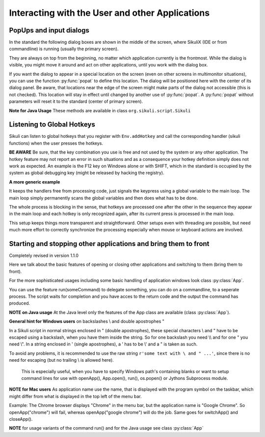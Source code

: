Interacting with the User and other Applications
================================================

PopUps and input dialogs
------------------------

In the standard the following dialog boxes are shown in the middle of the screen, where SikuliX (IDE or from commandline) is running (usually the primary screen).

.. versionadded:: 1.1.1
They are always on top from the beginning, no matter which application currently is the frontmost. While the dialog is visible, you might move it around and act on other applications, until you work with the dialog box.

.. versionadded:: 1.1.1
If you want the dialog to appear in a special location on the screen (even on other screens in multimonitor situations), you can use the function :py:func:`popat` to define this location. The dialog will be positioned here with the center of its dialog panel. Be aware, that locations near the edge of the screen might make parts of the dialog not accessible (this is not checked). This location will stay in effect until changed by another use of :py:func:`popat`. A :py:func:`popat` without parameters will reset it to the standard (center of primary screen).

**Note for Java Usage** These methods are available in class ``org.sikuli.script.Sikuli``

.. py:function:: popat(x, y)
.. py:function:: popat(location)
.. py:function:: popat(region)
.. py:function:: popat()

	Define the location, where the center of popup dialogs should be positioned from now on.
	
	:param x: x value of the location
	:param y: y value of the location
	
	:param location: the location as a :py:class:`Location`
	
	:param region: the location as the center of the given :py:class:`Region`

	If no parameter is given, the location will be reset to the center primary screen (default).

.. py:function:: popup(text, [title])

	Display a dialog box with an *OK* button and *text* as the message. The script
	then waits for the user to click the *OK* button.
	
	:param text: text to be displayed as message
	
	:param title: optional title for the messagebox (default: Sikuli Info)

	Example::

		popup("Hello World!\nHave fun with Sikuli!")
	
	A dialog box that looks like below will popup
	  *Note:* `\\n` inserts a line break

	.. image:: popup.png

.. versionadded:: 1.1.0
.. py:function:: popError(text, [title])

	Same as :py:func:`popup` but with a different title (default Sikuli Error) and alert icon.

	Example::

		popError("Uuups, this did not work")
	
	A dialog box that looks like below will popup

	.. image:: popError.png

.. versionadded:: 1.1.0
.. py:function:: popAsk(text, [title])

	:return: ``True`` if user clicked ``Yes``, ``False`` otherwise

	Same as :py:func:`popup` but with a different title (default Sikuli Decision) and alert icon.
	
	There are 2 buttons: ``Yes`` and ``No`` and hence the message text should be written as an
	appropriate question.

	Example::

		answer = popAsk("Should we really continue?")
		if not answer: 
		    exit(1)
	
	A dialog box that looks like below will popup

	.. image:: popAsk.png

.. versionadded:: 1.1.0
.. py:function:: input([msg], [default], [title], [hidden])

	Display a dialog box with an input field, a Cancel button, and an OK button. The
	optional text *title* is displayed as the messagebox title and the text *msg* as some explanation 
	near the input field. The script then waits for the
	user to click either the Cancel or the OK button.
	
	:param msg: text to be displayed as message (default: nothing)
	
	:param default: optional preset text for the input field
	
	:param title: optional title for the messagebox (default: Sikuli Input)
	
	:param hidden: (default: False) if true the entered characters are shown as asterisks 
	
	:return: the text, contained in the input field, when the user clicked ``Ok``

		**None**, if the user pressed the ``Cancel`` button or closed the dialog

	Example: plain input::

		name = input("Please enter your name to log in:")
		
	.. image:: input.png
	
	A dialog box that looks like above will appear to allow the user to
	interactively enter some text. This text is then assigned to the variable
	*name*, which can be used in other parts of the script, such as ``paste(name)``
	to paste the text to a login box.
	
	Example: input with preset::

		name = input("Please enter your name to log in:", "anonymous") # a preset input text
		
	.. image:: inputPreset.png

	When using the parameter ``default``, the text input field will be pre-populated with the 
	given text, so the user might just click OK/Cancel or edit the content of the input field.
	
	Example: input with hidden input::

		password = input("please enter your secret", hidden = True)
		
	.. image:: inputHidden.png

	As the user inputs his secret infoemation, the text is shown as one asterisk per character.
	
.. versionadded:: 1.1.0
.. py:function:: inputText(message, [title=""], [lines=9], [width=20], [text=""])

	:param message: text to be displayed as message 
	
	:param title: optional title for the messagebox (default: SikuliX input request)
	
	:param lines: how many lines the text box should be high (default: 9)
	
	:param width: how many characters the box should have as width (default: 20)
	
	:param text: a multiline text, that is preset in the textarea
	
	:return: the multiline text content when user presses ``OK`` (might be empty) or None if the user presses ``CANCEL``
	
	A message box with the given height and width is displayed and allows the user to
	input as many lines of text as needed. The lines are auto-wrapped at word boundary. 
	A vertical scrollbar is shown if needed.
	
	The default font is the Java AWT Dialog (a sans-serif font) in size 14, which is also the minimum size possible. One might switch to a monospace font using ``Settings.InputFontMono=True``. Setting it to ``False`` switches it back to the standard for the next ``inputText()``. 
	
	A bigger size than 14 can be set using ``Settings.InputFontSize=NN``. Setting it to a value smaller than 14 (e.g. 0) will reset it to 14 again. 
	
	Example::
	
	  # selects a monospaced font
	  # default is False meaning a SansSerif font
	  Settings.InputFontMono = True

	  # default fontsize is 14 (also minimum size)
	  # use a fontsize of 20
	  Settings.InputFontSize = 20

	  story = inputText("please tell a story")
	  lines = story.split("\n") # split the lines in the list lines
	  for line in lines:
	     print line

	.. image:: inputText.png

.. versionadded:: 1.1.0
.. py:function:: select([msg], [title], [options], [default])

	:param msg: text to be displayed as message (default: nothing)
	
	:param title: optional title for the messagebox (default: Sikuli Selection)
	
	:param options: a list of text items (default: empty list, nothing done)
	
	:param default: the preselected list item (default: first item)
	
	:return: the selected item (might be the default)
	
	Displays a dropdown menu containing the given options list items with the default selected.
	The user might select one item and click ok.
	
	Example::
	  
	  items = ("nothing selected", "item1", "item2", "item3")
	  selected = select("Please select an item from the list", options = items)
	  if selected == items[0]:
	     popup("You did not select an item")
	     exit(1)
	
	.. image:: select1.png

	.. image:: select2.png
	
.. versionadded:: 1.1.1
.. py:function:: popFile([title])

	Display a file open dialog, that lets the user select a folder or file.
	
	:param title: optional title for the dialogbox (default: Select a file or folder)
	
	:return: the absolute path of the selected file or folder as a string

	
Listening to Global Hotkeys
---------------------------

Sikuli can listen to global hotkeys that you register with ``Env.addHotkey`` 
and call the corresponding handler (sikuli functions) when the user presses
the hotkeys.

**BE AWARE** Be sure, that the key combination you use is free and not used by the system or any other application. The hotkey feature may not report an error in such situations and as a consequence your hotkey definition simply does not work as expected. An example is the F12 key on Windows alone or with SHIFT, which in the standard is occupied by the system as global debugging key (might be released by hacking the registry).

.. py:method:: Env.addHotkey(key, modifiers, handler)

 	Register the specified *key* + *modifiers* as a global hotkey. 
 	When the hotkey is pressed, the specified function *handler* will be called.

	:param key: a character or a constant value defined in :py:class:`Key`.

	:param modifiers: Key modifiers, which can be one or multiple constants defined in :py:class:`KeyModifier`.

	:return: True if success.

        .. sikulicode::

           def openAppleMenu(event):
              click("apple.png")

           # When the user pressed Ctrl+Alt+F1, click the top-left apple icon.
           Env.addHotkey(Key.F1, KeyModifier.ALT+KeyModifier.CTRL, openAppleMenu)


.. py:method:: Env.removeHotkey(key, modifiers)

 	Unregister the registered global hotkey *key* + *modifiers*. 

	:param key: a character or a constant value defined in :py:class:`Key`.

	:param modifiers: Key modifiers, which can be one or multiple constants defined in :py:class:`KeyModifier`.

	:return: True if success.
	
**A more generic example**

It keeps the handlers free from processing code, just signals the keypress using a global variable to the main loop. The main loop simply permanently scans the global variables and then does what has to be done.

The whole process is blocking in the sense, that hotkeys are processed one after the other in the sequence they appear in the main loop and each hotkey is only recognized again, after its current press is processed in the main loop.

This setup keeps things more transparent and straightforward. Other setups even with threading are possible, but need much more effort to correctly synchronize the processing especially when mouse or keyboard actions are involved.

        .. sikulicode::

		# hotkey to stop the script
		hotKeyX = False; # global to communicate with main loop
		def xHandler(event):
		  global hotKeyX
		  hotKeyX = True # tell main loop that hotkey was pressed
		# add the hotkey with its handler
		Env.addHotkey("x", KeyModifier.CTRL + KeyModifier.SHIFT, xHandler)

		# function hotkey: something to do when pressed  
		hotKeyN = False;
		def nHandler(event):
		  global hotKeyN
		  hotKeyN = True  
		Env.addHotkey("n", KeyModifier.CTRL + KeyModifier.SHIFT, nHandler)

		# the main loop, that simply waits for pressed hotkeys
		# which are then processed
		count = 0;
		while True:
		  if (hotKeyX): 
		    popup("processing ctrl+shift+x: stopping")
		    exit()  
		    
		  if (hotKeyN):
		    hotKeyN = False # reset the hotkey variable
		    # and now do something
		    count += 1
		    popup("processing ctrl+shift+n: %d" % count)
		    
		  wait(1)

Starting and stopping other applications and bring them to front
----------------------------------------------------------------

.. versionadded:: 1.1.0
Completely revised in version 1.1.0

Here we talk about the basic features of opening or closing other applications and switching to them (bring
them to front).

For the more sophisticated usages including some basic handling of 
application windows look class :py:class:`App`.

You can use the feature run(someCommand) to delegate something, you can do on a commandline, to a seperate process.
The script waits for completion and you have acces to the return code and 
the output the command has produced.

**NOTE on Java usage** At the Java level only the features of the App class are available (class :py:class:`App`).

**General hint for Windows users** on backslashes \\ and double apostrophes "

In a Sikuli script in normal strings enclosed in " (double apostrophes), 
these special characters \\ and " have to be escaped using a backslash, 
when you have them inside the string. So for one backslash you need \\\\ 
and for one " you need \\". In a string enclosed in ' (single apostrophes), a ' 
has to be \\' and a " is taken as such.

To avoid any problems, it is recommended to use the raw string ``r'some text with \ and " ...'``,
since there is no need for escaping (but no trailing \\ is allowed here). 
  This is especially useful, when you have to specify Windows path's containing blanks or want to 
  setup command lines for use with openApp(), App.open(), run(), os.popen() or Jythons Subprocess module.
  
**NOTE for Mac users** As application name use the name, that is displayed with the program symbol on the taskbar, 
which might differ from what is displayed in the top left of the menu bar.

Example: The Chrome browser displays "Chrome" in the menu bar, but the application name is "Google Chrome".
So openApp("chrome") will fail, whereas openApp("google chrome") will do the job. 
Same goes for switchApp() and closeApp().

.. py:function:: openApp(application)

	Open the specified application, or swith to it, if it is already open.
	
	:param application: a string containing the name of an application (case-insensitive), that can be
		found in the path used by the system to locate applications. Or it can be the
		full path to an application.
	
	:return None if an error occured, on success a new App class object (look :py:class:`App`)
		
	This function opens the specified application and brings it to front. 
	It might switch to an already opened application, if this can be identified in the process list.
	
	**Windows:** A running instance will be ignored in any case
	and hence in most cases a new instance of the program will be started.
	
	Examples::
	
		# Windows: run a batch file in a new command window:
		`òpenApp("cmd.exe /c start path-to-some.bat")``

		# Windows: opens Firefox (full path specified)
		``openApp("c:\\Program Files\\Mozilla Firefox\\firefox.exe")`` or
		``openApp(r"c:\Program Files\Mozilla Firefox\firefox.exe")``
		
		# Mac: opens Safari
		``openApp("Safari")``

.. py:function:: switchApp(application)

	Bring the matching application or window to front (make it the active/focused application/window).
	If no matching application/window can be found, 
	it is tried to open an application using the given string as program name or location.

	:param application: the name of an application (case-insensitive) or (part of) a
		window title (Windows/Linux) (case-sensitive).

	:return None if an error occured, on success a new App class object (look :py:class:`App`)
		
	This function switches the input focus to the specified application (brings it to front).
	
	*Windows:* In the first step, the given text is taken as part of a program name (not case sensitive). 
	If it is found in the process list, it will be switched to front, if it has a main window 
	(registered in the process list). Otherwise the text will be used to search for a matching window title.
	
	*Windows/Linux:* the window is identified by scanning the titles of all 
	accessible windows for the occurence of the *application* string. 
	The first window in the system specific order, whose title contains the given text, is given focus.

	*Mac:* the string ``application`` is used to identify the application. If the
	application has multiple windows opened, all these windows will be brought to
	the front with unchanged z-order, which cannot be influenced currently. 
	

	Examples::

		# Windows: switches to an already opened Firfox or opens it otherwise
		switchApp("c:\\Program Files\\Mozilla Firefox\\firefox.exe")

		# Windows: switches to the frontmost opened browser window (or does nothing
		# if no Firefox window is currently opened)
		# works, because all Firefox window titles contain "Mozilla Firefox"
		switchApp("Mozilla Firefox")

		# Mac: switches to Safari or starts it
		switchApp("Safari")

.. py:function:: closeApp(application)

	Close the specified application.

	:param application: the name of an application (case-insensitive) or (part of) a
		window title (Windows/Linux)

	:return None if an error occured, on success a new App class object (look :py:class:`App`)

	This function closes the application indicated by the string *application* (Mac) or
	the windows whose titles contain the string *application* (Windows/Linux).  
	On Windows/Linux, the application itself may be closed if the main window is closed or if all the
	windows of the application are closed.

	Example::

		# Windows: closes Firefox if it is running, does nothing otherwise
		closeApp("c:\\Program Files\\Mozilla Firefox\\firefox.exe")

		# Windows: stops firefox including all its windows
		closeApp("Mozilla Firefox")

		# Mac: closes Safari including all its windows
		closeApp("Safari")

.. py:function:: run(command)

	Run *command* in the command line

	:param command: a command that can be run from the command line.
	
	:return: a multiline string containing the result of the execution

	This function executes the command and the script waits for its completion.
	
	**structure of the result** (comments after #, not part of the result)
	
	Multiline string::
		
		N # a number being the return code
		text
		text
		text
		text # no, one or more lines execution output (stdout)
		*****error***** # if the execution ended with an error
		error text # or the return code was not 0
		error text
		error text # no, one or more lines error output (stderr)
		
**NOTE** for usage variants of the command run() and for the Java usage see class :py:class:`App`
